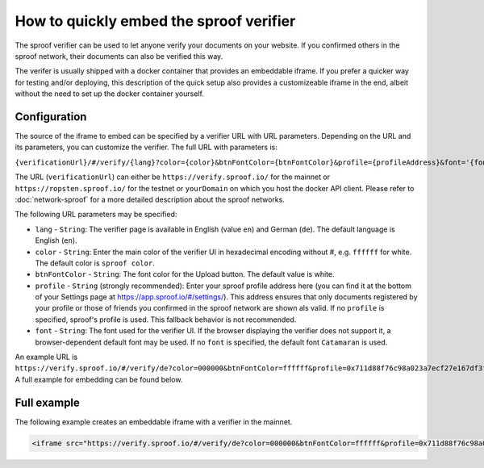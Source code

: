 ========================================
How to quickly embed the sproof verifier
========================================

The sproof verifier can be used to let anyone verify your documents on your website. If you confirmed others in the sproof network, their documents can also be verified this way.

The verifer is usually shipped with a docker container that provides an embeddable iframe. If you prefer a quicker way for testing and/or deploying, this description of the quick setup also provides a customizeable iframe in the end, albeit without the need to set up the docker container yourself.


Configuration
----------------------------------------

The source of the iframe to embed can be specified by a verifier URL with URL parameters. Depending on the URL and its parameters, you can customize the verifier. The full URL with parameters is:

``{verificationUrl}/#/verify/{lang}?color={color}&btnFontColor={btnFontColor}&profile={profileAddress}&font='{font}'``

The URL (``verificationUrl``) can either be ``https://verify.sproof.io/`` for the mainnet or ``https://ropsten.sproof.io/`` for the testnet or ``yourDomain`` on which you host the docker API client. Please refer to :doc:`network-sproof` for a more detailed description about the sproof networks.

The following URL parameters may be specified:

- ``lang`` - ``String``: The verifier page is available in English (value ``en``) and German (``de``). The default language is English (``en``).
- ``color`` - ``String``: Enter the main color of the verifier UI in hexadecimal encoding without #, e.g. ``ffffff`` for white. The default color is ``sproof color``.
- ``btnFontColor`` - ``String``: The font color for the Upload button. The default value is white.
- ``profile`` - ``String`` (strongly recommended): Enter your sproof profile address here (you can find it at the bottom of your Settings page at https://app.sproof.io/#/settings/). This address ensures that only documents registered by your profile or those of friends you confirmed in the sproof network are shown als valid. If no ``profile`` is specified, sproof's profile is used. This fallback behavior is not recommended.
- ``font`` - ``String``: The font used for the verifier UI. If the browser displaying the verifier does not support it, a browser-dependent default font may be used. If no ``font`` is specified, the default font ``Catamaran`` is used.

An example URL is ``https://verify.sproof.io/#/verify/de?color=000000&btnFontColor=ffffff&profile=0x711d88f76c98a023a7ecf27e167df3f533661626&font='sans-serif'``. A full example for embedding can be found below.

Full example
----------------------------------------

The following example creates an embeddable iframe with a verifier in the mainnet.

.. code-block:: html
  
  <iframe src="https://verify.sproof.io/#/verify/de?color=000000&btnFontColor=ffffff&profile=0x711d88f76c98a023a7ecf27e167df3f533661626&font='sans-serif'" style="width: 100%;height: 300px;border: none;"></iframe>

